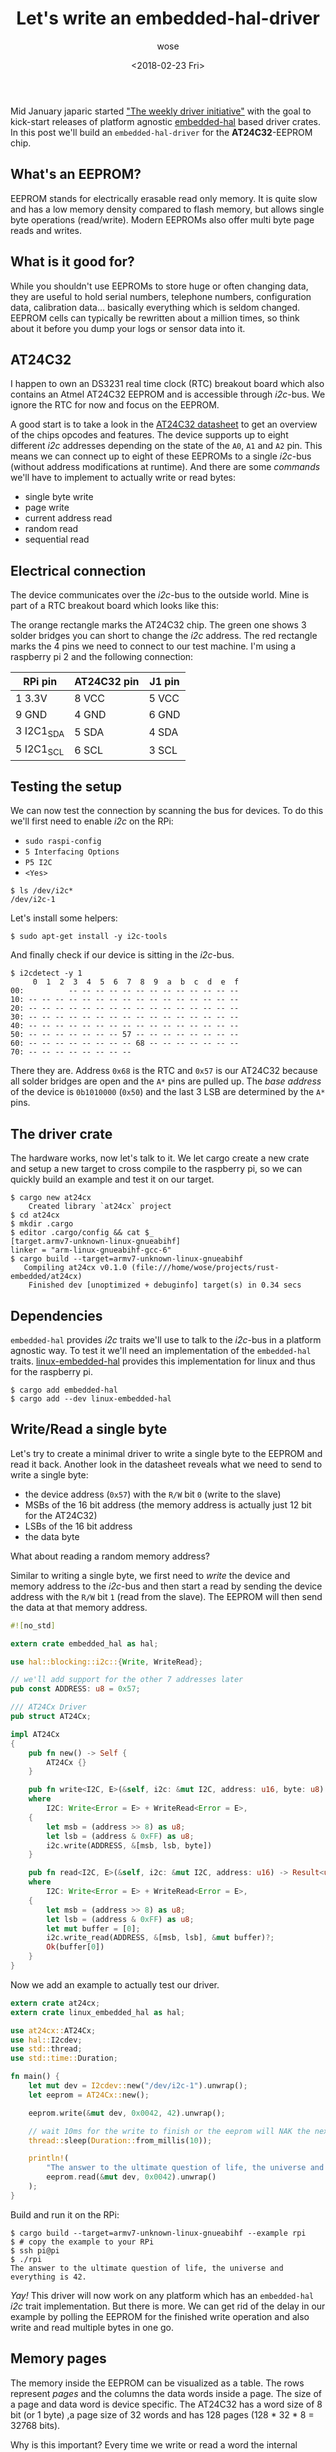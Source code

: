 #+TITLE:       Let's write an embedded-hal-driver
#+AUTHOR:      wose
#+DATE:        <2018-02-23 Fri>
#+TAGS:        rust, embedded, embedded-hal-driver
Mid January japaric started [[https://github.com/rust-lang-nursery/embedded-wg/issues/39]["The weekly driver initiative"]] with the goal to
kick-start releases of platform agnostic [[https://docs.rs/embedded-hal/0.1.0/embedded_hal/][embedded-hal]] based driver crates. In
this post we'll build an =embedded-hal-driver= for the *AT24C32*-EEPROM chip.

** What's an EEPROM?
:PROPERTIES:
:ID:       0b48671a-3cad-4866-9a54-185f55df9ffe
:END:

EEPROM stands for electrically erasable read only memory. It is quite
slow and has a low memory density compared to flash memory, but allows single
byte operations (read/write). Modern EEPROMs also offer multi byte page reads
and writes.

** What is it good for?
:PROPERTIES:
:ID:       a401dbf5-72ab-4245-bb74-051767601282
:END:

While you shouldn't use EEPROMs to store huge or often changing data, they are
useful to hold serial numbers, telephone numbers, configuration data,
calibration data... basically everything which is seldom changed. EEPROM cells
can typically be rewritten about a million times, so think about it before you
dump your logs or sensor data into it.

** AT24C32
:PROPERTIES:
:ID:       e0217d90-00e4-43ac-8f8c-dee44eded6f0
:END:

I happen to own an DS3231 real time clock (RTC) breakout board which also
contains an Atmel AT24C32 EEPROM and is accessible through /i2c/-bus. We ignore
the RTC for now and focus on the EEPROM.

A good start is to take a look in the [[https://www.elecrow.com/download/24C32.pdf][AT24C32 datasheet]] to get an overview of
the chips opcodes and features. The device supports up to eight different /i2c/
addresses depending on the state of the =A0=, =A1= and =A2= pin. This means we
can connect up to eight of these EEPROMs to a single /i2c/-bus (without address
modifications at runtime). And there are some /commands/ we'll have to implement
to actually write or read bytes:

- single byte write
- page write
- current address read
- random read
- sequential read

** Electrical connection
:PROPERTIES:
:ID:       da665945-cdbf-4bc2-b7a3-2fe450e48af0
:END:

The device communicates over the /i2c/-bus to the outside world. Mine is part of
a RTC breakout board which looks like this:

[[../images/ds3231_at24c32.png]]

The orange rectangle marks the AT24C32 chip. The green one shows 3 solder
bridges you can short to change the /i2c/ address. The red rectangle marks the 4
pins we need to connect to our test machine. I'm using a raspberry pi 2 and the
following connection:

| RPi pin    | AT24C32 pin | J1 pin |
|------------+-------------+--------|
| 1 3.3V     | 8 VCC       | 5 VCC  |
| 9 GND      | 4 GND       | 6 GND  |
| 3 I2C1_SDA | 5 SDA       | 4 SDA  |
| 5 I2C1_SCL | 6 SCL       | 3 SCL  |

** Testing the setup
:PROPERTIES:
:ID:       3a3ae7dc-d579-4321-b3f3-7d0150458ca6
:END:

We can now test the connection by scanning the bus for devices. To do this we'll
first need to enable /i2c/ on the RPi:

- =sudo raspi-config=
- =5 Interfacing Options=
- =P5 I2C=
- =<Yes>=

#+BEGIN_EXAMPLE
$ ls /dev/i2c*
/dev/i2c-1
#+END_EXAMPLE

Let's install some helpers:

#+BEGIN_EXAMPLE
$ sudo apt-get install -y i2c-tools
#+END_EXAMPLE

And finally check if our device is sitting in the /i2c/-bus.

#+BEGIN_EXAMPLE
$ i2cdetect -y 1
     0  1  2  3  4  5  6  7  8  9  a  b  c  d  e  f
00:          -- -- -- -- -- -- -- -- -- -- -- -- --
10: -- -- -- -- -- -- -- -- -- -- -- -- -- -- -- --
20: -- -- -- -- -- -- -- -- -- -- -- -- -- -- -- --
30: -- -- -- -- -- -- -- -- -- -- -- -- -- -- -- --
40: -- -- -- -- -- -- -- -- -- -- -- -- -- -- -- --
50: -- -- -- -- -- -- -- 57 -- -- -- -- -- -- -- --
60: -- -- -- -- -- -- -- -- 68 -- -- -- -- -- -- --
70: -- -- -- -- -- -- -- --
#+END_EXAMPLE

There they are. Address =0x68= is the RTC and =0x57= is our AT24C32 because all
solder bridges are open and the =A*= pins are pulled up. The /base address/ of
the device is =0b1010000= (=0x50=) and the last 3 LSB are determined by the =A*=
pins.

** The driver crate
:PROPERTIES:
:ID:       d510c299-496c-45ce-a287-76dba5bcbfb4
:END:

The hardware works, now let's talk to it. We let cargo create a new crate and
setup a new target to cross compile to the raspberry pi, so we can quickly build
an example and test it on our target.

#+BEGIN_EXAMPLE
$ cargo new at24cx
    Created library `at24cx` project
$ cd at24cx
$ mkdir .cargo
$ editor .cargo/config && cat $_
[target.armv7-unknown-linux-gnueabihf]
linker = "arm-linux-gnueabihf-gcc-6"
$ cargo build --target=armv7-unknown-linux-gnueabihf
   Compiling at24cx v0.1.0 (file:///home/wose/projects/rust-embedded/at24cx)
    Finished dev [unoptimized + debuginfo] target(s) in 0.34 secs
#+END_EXAMPLE

** Dependencies
:PROPERTIES:
:ID:       948189f9-fd77-41db-91c2-0396185995fd
:END:

=embedded-hal= provides /i2c/ traits we'll use to talk to the /i2c/-bus in a
platform agnostic way. To test it we'll need an implementation of the
=embedded-hal= traits. [[https://github.com/japaric/linux-embedded-hal][linux-embedded-hal]] provides this implementation for linux
and thus for the raspberry pi.

#+BEGIN_EXAMPLE
$ cargo add embedded-hal
$ cargo add --dev linux-embedded-hal
#+END_EXAMPLE

** Write/Read a single byte
:PROPERTIES:
:ID:       546bfcae-a2c8-46ce-ac1e-53cde5c48aac
:END:

Let's try to create a minimal driver to write a single byte to the EEPROM and
read it back. Another look in the datasheet reveals what we need to send to
write a single byte:

[[../images/byte-write.png]]

- the device address (=0x57=) with the =R/W= bit =0= (write to the slave)
- MSBs of the 16 bit address (the memory address is actually just 12 bit for the
  AT24C32)
- LSBs of the 16 bit address
- the data byte

What about reading a random memory address?

[[../images/random-read.png]]

Similar to writing a single byte, we first need to /write/ the device and memory
address to the /i2c/-bus and then start a read by sending the device address
with the =R/W= bit =1= (read from the slave). The EEPROM will then send the data
at that memory address.

#+NAME: lib.rs
#+BEGIN_SRC rust
#![no_std]

extern crate embedded_hal as hal;

use hal::blocking::i2c::{Write, WriteRead};

// we'll add support for the other 7 addresses later
pub const ADDRESS: u8 = 0x57;

/// AT24Cx Driver
pub struct AT24Cx;

impl AT24Cx
{
    pub fn new() -> Self {
        AT24Cx {}
    }

    pub fn write<I2C, E>(&self, i2c: &mut I2C, address: u16, byte: u8) -> Result<(), E>
    where
        I2C: Write<Error = E> + WriteRead<Error = E>,
    {
        let msb = (address >> 8) as u8;
        let lsb = (address & 0xFF) as u8;
        i2c.write(ADDRESS, &[msb, lsb, byte])
    }

    pub fn read<I2C, E>(&self, i2c: &mut I2C, address: u16) -> Result<u8, E>
    where
        I2C: Write<Error = E> + WriteRead<Error = E>,
    {
        let msb = (address >> 8) as u8;
        let lsb = (address & 0xFF) as u8;
        let mut buffer = [0];
        i2c.write_read(ADDRESS, &[msb, lsb], &mut buffer)?;
        Ok(buffer[0])
    }
}
#+END_SRC

Now we add an example to actually test our driver.
#+NAME: examples/rpi.rs
#+BEGIN_SRC rust
extern crate at24cx;
extern crate linux_embedded_hal as hal;

use at24cx::AT24Cx;
use hal::I2cdev;
use std::thread;
use std::time::Duration;

fn main() {
    let mut dev = I2cdev::new("/dev/i2c-1").unwrap();
    let eeprom = AT24Cx::new();

    eeprom.write(&mut dev, 0x0042, 42).unwrap();

    // wait 10ms for the write to finish or the eeprom will NAK the next write or read request
    thread::sleep(Duration::from_millis(10));

    println!(
        "The answer to the ultimate question of life, the universe and everything is {}.",
        eeprom.read(&mut dev, 0x0042).unwrap()
    );
}
#+END_SRC

Build and run it on the RPi:
#+BEGIN_EXAMPLE
$ cargo build --target=armv7-unknown-linux-gnueabihf --example rpi
$ # copy the example to your RPi
$ ssh pi@pi
$ ./rpi
The answer to the ultimate question of life, the universe and everything is 42.
#+END_EXAMPLE

/Yay!/ This driver will now work on any platform which has an =embedded-hal=
/i2c/ trait implementation. But there is more. We can get rid of the delay in
our example by polling the EEPROM for the finished write operation and also
write and read multiple bytes in one go.

** Memory pages
:PROPERTIES:
:ID:       6b86d775-f887-4e31-8249-8d290c62c22f
:END:

The memory inside the EEPROM can be visualized as a table. The rows represent
/pages/ and the columns the data words inside a page. The size of a page and
data word is device specific. The AT24C32 has a word size of 8 bit (or 1 byte)
,a page size of 32 words and has 128 pages (128 * 32 * 8 = 32768 bits).

Why is this important? Every time we write or read a word the internal address
pointer of the EEPROM is incremented, so the next read or write operation will
use the next byte. But if we hit a page boundary we won't move to the next page
but instead start at the beginning of the current page (only the lower 5 bits of
the memory address are incremented). Sending more bytes than the page size (32)
will overwrite data we already sent.

[[../images/page-write.png]]

A page write is very similar to single byte write, just send more data bytes
instead of the =STOP=.

#+BEGIN_SRC rust
...
    pub fn write_page<I2C, E>(&self, i2c: &mut I2C, address: u16, data: &[u8]) -> Result<(), E>
    where
        I2C: Write<Error = E> + WriteRead<Error = E>,
    {
        // limit is the page size or we would overwrite data we jyst sent
        let len = min(data.len(), 32);

        // 2 address bytes + page size
        let mut  buffer = [0; 34];
        {
            let (addr, dst) = buffer.split_at_mut(2);
            BE::write_u16(addr, address);
            dst[..len].clone_from_slice(&data[..len]);
        }

        i2c.write(ADDRESS, &buffer[..data.len()+2])
    }
...
#+END_SRC

Note that we now use the [[https://docs.rs/byteorder/1.2.1/byteorder/][byteorder]] crate to /format/ the address instead of
doing so by hand. The following example will test this by filling page 1 with
=0xEE=.

#+BEGIN_SRC rust
extern crate at24cx;
extern crate linux_embedded_hal as hal;

use at24cx::AT24Cx;
use hal::I2cdev;

fn main() {
    let mut dev = I2cdev::new("/dev/i2c-1").unwrap();
    let eeprom = AT24Cx::new();
    eeprom.write_page(&mut dev, 32, &[0xEE; 32]).unwrap();
}
#+END_SRC

To read more than one byte in one go we'll modify the current =read= method to
read an arbitrary amount of bytes. Sequential read operations are not limited to
a single page. If the end of the memory is reached the internal address pointer
will roll over and continue at the beginning of the memory. So in theory we
should be able to read the entire EEPROM with one transaction.

[[../images/sequential-read.png]]

#+BEGIN_SRC rust
...
    pub fn read<B, I2C, E>(&self, i2c: &mut I2C, address: u16) -> Result<B, E>
    where
        B: Unsize<[u8]>,
        I2C: Write<Error = E> + WriteRead<Error = E>,
    {
        let mut addr = [0; 2];
        BE::write_u16(&mut addr, address);

        let mut buffer: B = unsafe { mem::uninitialized() };
        {
            let slice: &mut [u8] = &mut buffer;
            i2c.write_read(ADDRESS, &addr, slice)?;
        }

        Ok(buffer)
    }
...
#+END_SRC

The following example will dump the complete EEPROM memory and we should see our
/answer/ from the first example somewhere near the beginning of the memory and
page 1 should contain =0xEE= for every byte.

#+BEGIN_SRC rust
extern crate at24cx;
extern crate linux_embedded_hal as hal;

use at24cx::AT24Cx;
use hal::I2cdev;

fn main() {
    let mut dev = I2cdev::new("/dev/i2c-1").unwrap();
    let eeprom = AT24Cx::new();

    let mem: [u8;4096] = eeprom.read(&mut dev, 0x0000).unwrap();
    for page in mem.chunks(32) {
        for byte in page {
            print!("{:X} ", byte);
        }
        println!();
    }
}
#+END_SRC

And run it:

#+BEGIN_EXAMPLE
$ ./rpi
41 42 43 44 45 46 47 48 49 4A 4B 4C 4D 4E 4F 50 51 52 53 54 55 56 57 58 59 5A FF FF FF FF FF FF
EE EE EE EE EE EE EE EE EE EE EE EE EE EE EE EE EE EE EE EE EE EE EE EE EE EE EE EE EE EE EE EE
FF FF 2A FF FF FF FF FF FF FF FF FF FF FF FF FF FF FF FF FF FF FF FF FF FF FF FF FF FF FF FF FF
FF FF FF FF FF FF FF FF FF FF FF FF FF FF FF FF FF FF FF FF FF FF FF FF FF FF FF FF FF FF FF FF
FF FF FF FF FF FF FF FF FF FF FF FF FF FF FF FF FF FF FF FF FF FF FF FF FF FF FF FF FF FF FF FF
...
#+END_EXAMPLE

We can spot the previously set value =42= (=0x2A=) at row 3 column 3 with the
memory address =2 * 32 + 2 = 66 (0x0042)=, which was the address we used for the
write. /Yay!/

We can also notice that the start of page 0 is filled with the letters A-Z. This
may be some remains from factory tests, they weren't written by me.

** Conclusion and TODOs
:PROPERTIES:
:ID:       ff25f060-d507-441d-8309-bf9edf593d49
:END:

We now have a platform agnostic driver for the AT24C32 EEPROM. Actually, we can
also use it with the AT24C64 EEPROM, because they have the same page and word
size. Many EEPROMs have the same or a very similar interface and they differ
only in address and page size. Adding other chips should be easy. I'll do some
refactoring to make this straightforward and add some of the AT24CXXX chips
myself. Pull requests are always welcome.

The current [[https://github.com/wose/at24cx][WIP driver is on github]]. And will be released to [[https://crates.io][crates.io]] after the
ACK polling has been added. The [[https://github.com/wose/at24cx/blob/master/README.md][README.md]] contains a list of implemented and
planned features. Feel free to open an issue if something is missing or could be
improved.

I'll try to cover the DS3231 RTC in a later post ([[https://github.com/wose/ds3231][WIP driver]]).
